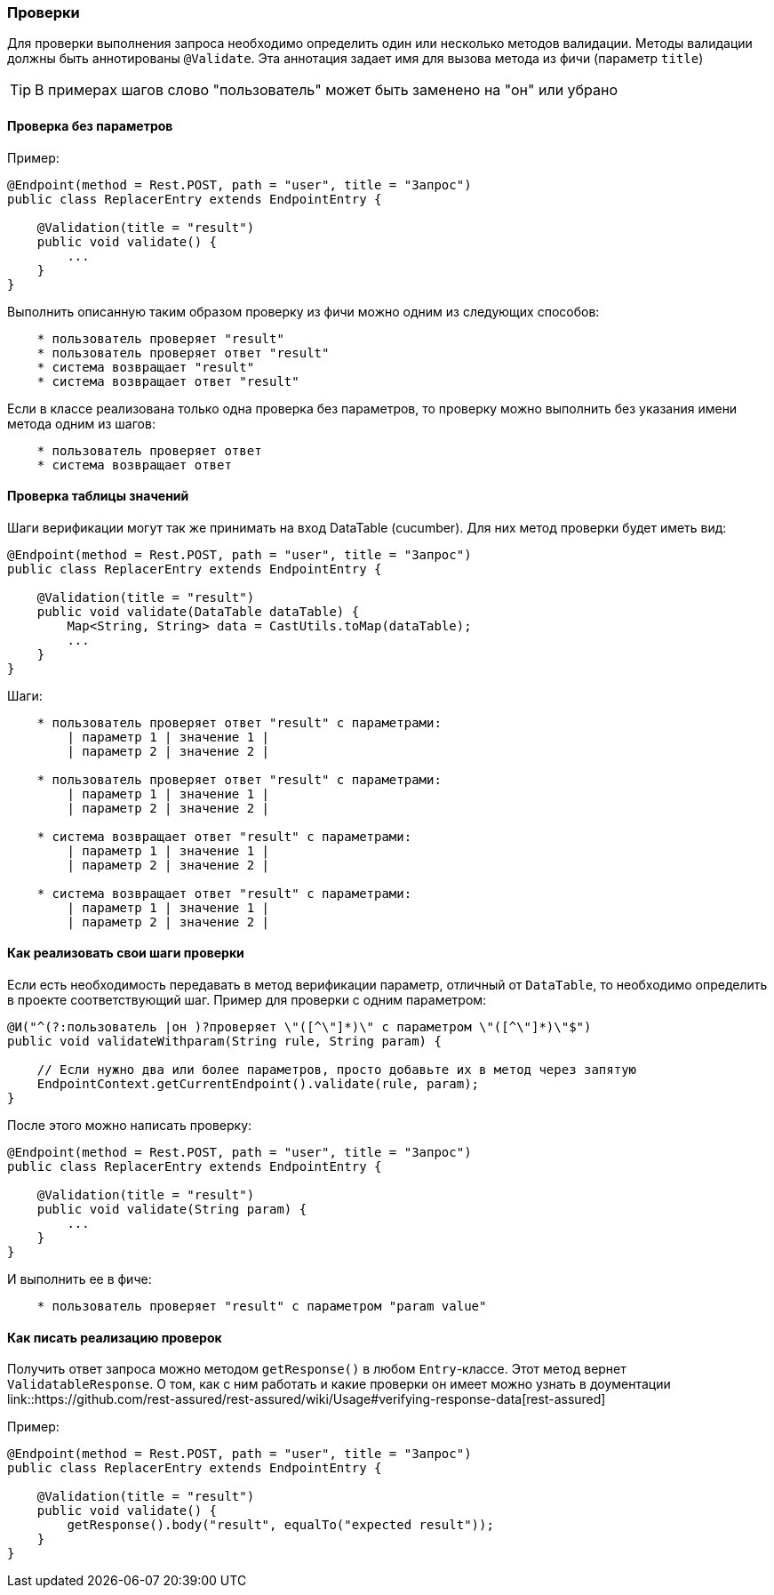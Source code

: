 === Проверки

Для проверки выполнения запроса необходимо определить один или несколько методов валидации. Методы валидации должны быть аннотированы `@Validate`. Эта аннотация задает имя для вызова метода из фичи (параметр `title`) 

TIP: В примерах шагов слово "пользователь" может быть заменено на "он" или убрано

==== Проверка без параметров

Пример:

[source,]
----
@Endpoint(method = Rest.POST, path = "user", title = "Запрос")
public class ReplacerEntry extends EndpointEntry {

    @Validation(title = "result")
    public void validate() {
        ...
    }
}
----

Выполнить описанную таким образом проверку из фичи можно одним из следующих способов:

[source, ]
----
    * пользователь проверяет "result"
    * пользователь проверяет ответ "result"
    * система возвращает "result"
    * система возвращает ответ "result"
----

Если в классе реализована только одна проверка без параметров, то проверку можно выполнить без указания имени метода одним из шагов:

[source, ]
----
    * пользователь проверяет ответ
    * система возвращает ответ
----

==== Проверка таблицы значений

Шаги верификации могут так же принимать на вход DataTable (cucumber). Для них метод проверки будет иметь вид:

[source,]
----
@Endpoint(method = Rest.POST, path = "user", title = "Запрос")
public class ReplacerEntry extends EndpointEntry {

    @Validation(title = "result")
    public void validate(DataTable dataTable) {
        Map<String, String> data = CastUtils.toMap(dataTable);
        ...
    }
}
----

Шаги:

[source,]
----
    * пользователь проверяет ответ "result" с параметрами:
        | параметр 1 | значение 1 |
        | параметр 2 | значение 2 |
        
    * пользователь проверяет ответ "result" с параметрами:
        | параметр 1 | значение 1 |
        | параметр 2 | значение 2 |
        
    * система возвращает ответ "result" с параметрами:
        | параметр 1 | значение 1 |
        | параметр 2 | значение 2 |
        
    * система возвращает ответ "result" с параметрами:
        | параметр 1 | значение 1 |
        | параметр 2 | значение 2 |
----

==== Как реализовать свои шаги проверки

Если есть необходимость передавать в метод верификации параметр, отличный от `DataTable`, то необходимо определить в проекте соответствующий шаг. Пример для проверки с одним параметром:
[source,]
----
@И("^(?:пользователь |он )?проверяет \"([^\"]*)\" с параметром \"([^\"]*)\"$")
public void validateWithparam(String rule, String param) {
    
    // Если нужно два или более параметров, просто добавьте их в метод через запятую
    EndpointContext.getCurrentEndpoint().validate(rule, param);
}
----

После этого можно написать проверку:
[source,]
----
@Endpoint(method = Rest.POST, path = "user", title = "Запрос")
public class ReplacerEntry extends EndpointEntry {

    @Validation(title = "result")
    public void validate(String param) {
        ...
    }
}
----

И выполнить ее в фиче:

[source,]
----
    * пользователь проверяет "result" с параметром "param value"
----

==== Как писать реализацию проверок 
Получить ответ запроса можно методом `getResponse()` в любом `Entry`-классе. Этот метод вернет `ValidatableResponse`. О том, как с ним работать и какие проверки он имеет можно узнать в доументации link::https://github.com/rest-assured/rest-assured/wiki/Usage#verifying-response-data[rest-assured]

Пример:
[source,]
----
@Endpoint(method = Rest.POST, path = "user", title = "Запрос")
public class ReplacerEntry extends EndpointEntry {

    @Validation(title = "result")
    public void validate() {
        getResponse().body("result", equalTo("expected result"));
    }
}
----
